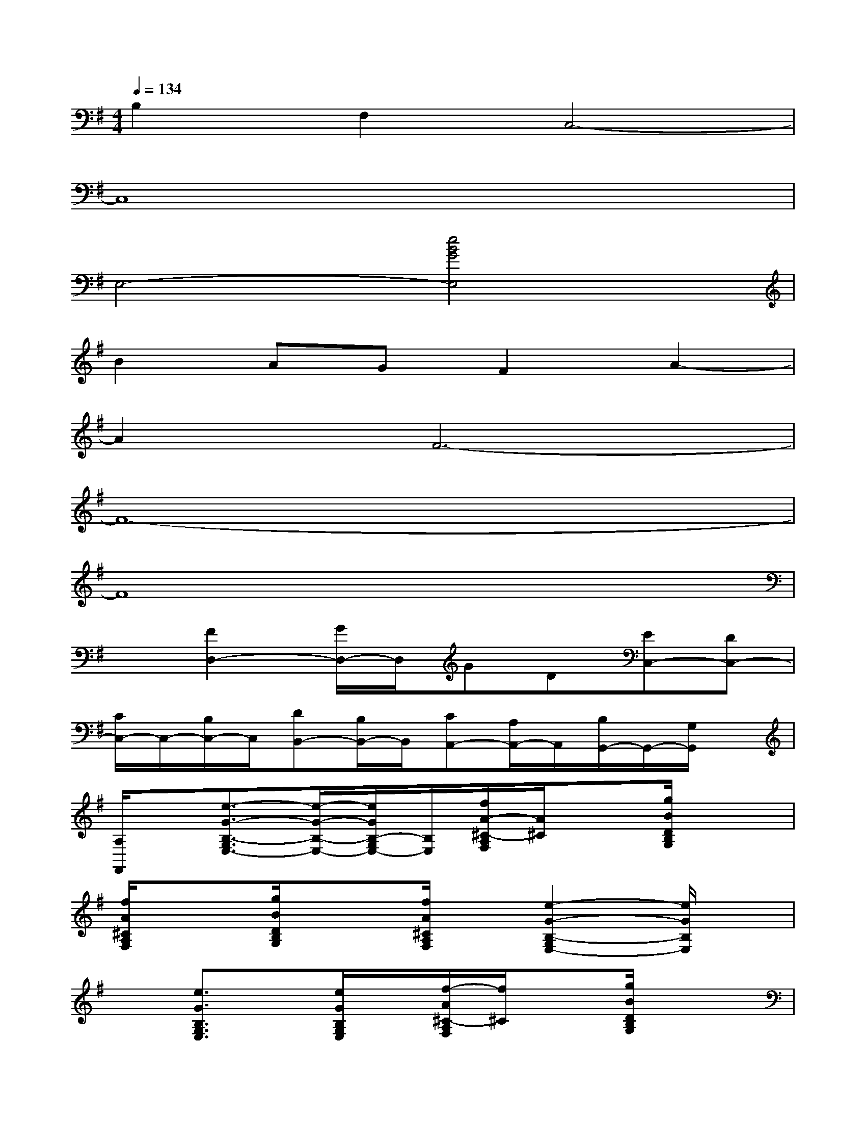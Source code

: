 X:1
T:
M:4/4
L:1/8
Q:1/4=134
K:G%1sharps
V:1
B,2F,2C,4-|
C,8|
E,4-[e4B4G4E,4]|
B2AGF2A2-|
A2F6-|
F8-|
F8|
x[F2D,2-][G/2D,/2-]D,/2GD[EC,-][DC,-]|
[C/2C,/2-]C,/2-[B,/2C,/2-]C,/2[DB,,-][B,/2B,,/2-]B,,/2[CA,,-][A,/2A,,/2-]A,,/2[B,/2G,,/2-]G,,/2-[G,/2G,,/2]x/2|
[A,/2F,,/2]x/2[e3/2-G3/2-B,3/2-G,3/2E,3/2-][e/2-G/2-B,/2-E,/2-][e/2G/2B,/2-G,/2E,/2-][B,/2E,/2][f/2A/2-^C/2-A,/2F,/2][A/2^C/2]x[g/2B/2D/2B,/2G,/2]x3/2|
[f/2A/2^C/2A,/2F,/2]x3/2[g/2B/2D/2B,/2G,/2]x3/2[f/2A/2^C/2A,/2F,/2]x/2[e2-G2-B,2-G,2E,2-][e/2G/2B,/2E,/2]x/2|
x[e3/2G3/2B,3/2G,3/2E,3/2]x/2[e/2G/2B,/2G,/2E,/2]x/2[f/2-A/2^C/2-A,/2F,/2][f/2^C/2]x[g/2B/2D/2B,/2G,/2]x3/2|
[f/2A/2^C/2A,/2F,/2]x/2[e4-G4-B,4-G,4-E,4-][e/2G/2B,/2G,/2-E,/2-][G,/2E,/2]E,2|
B,,-[e/2-G/2-B,/2-G,/2-E,/2-B,,/2][e-G-B,-G,E,-][e/2-G/2-B,/2-E,/2-][e/2G/2B,/2-G,/2E,/2-][B,/2E,/2][f/2A/2-^C/2-A,/2F,/2][A/2^C/2]x[g/2B/2D/2B,/2G,/2]x3/2|
[f/2A/2^C/2A,/2F,/2]x3/2[g/2B/2D/2B,/2G,/2]x3/2[f/2A/2^C/2A,/2F,/2]x/2[e2-G2-B,2-G,2E,2-][e/2G/2B,/2E,/2]x/2|
x[e3/2G3/2B,3/2G,3/2E,3/2]x/2[e/2G/2B,/2G,/2E,/2]x/2[f/2-A/2^C/2A,/2F,/2]f/2x[g/2B/2D/2B,/2G,/2]x3/2
